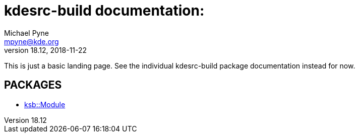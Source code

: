= kdesrc-build documentation:
Michael Pyne <mpyne@kde.org>
v18.12, 2018-11-22

This is just a basic landing page. See the individual kdesrc-build package
documentation instead for now.

== PACKAGES

* <<ksb/Module#,ksb::Module>>
